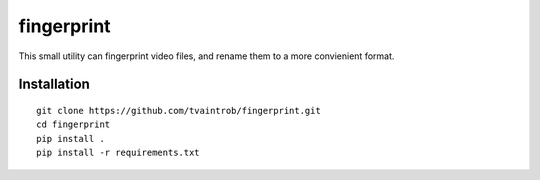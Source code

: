 fingerprint
===========

This small utility can fingerprint video files, and rename them to a more convienient format.

Installation
------------

::

    git clone https://github.com/tvaintrob/fingerprint.git
    cd fingerprint
    pip install .
    pip install -r requirements.txt
